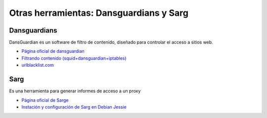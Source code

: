 Otras herramientas: Dansguardians y Sarg
========================================

Dansguardians
-------------

DansGuardian es un software de filtro de contenido, diseñado para controlar el acceso a sitios web.

* `Página oficial de dansguardian <http://dansguardian.org/>`_
* `Filtrando contenido (squid+dansguardian+iptables) <http://recursostic.educacion.es/observatorio/web/en/software/software-general/524-dansguardian-filtro-de-contenidos>`_
* `urlblacklist.com <http://urlblacklist.com/>`_

Sarg
----

Es una herramienta para generar informes de acceso a un proxy

* `Página oficial de Sarge <https://sourceforge.net/projects/sarg/>`_
* `Instación y configuración de Sarg en Debian Jessie <https://www.server-world.info/en/note?os=Debian_8&p=squid&f=9>`_
